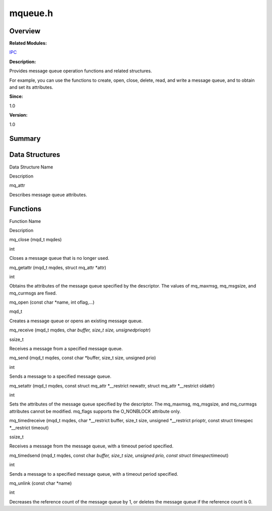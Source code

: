 mqueue.h
========

**Overview**\ 
--------------

**Related Modules:**

`IPC <ipc.rst>`__

**Description:**

Provides message queue operation functions and related structures.

For example, you can use the functions to create, open, close, delete,
read, and write a message queue, and to obtain and set its attributes.

**Since:**

1.0

**Version:**

1.0

**Summary**\ 
-------------

Data Structures
---------------

.. raw:: html

   <table>

.. raw:: html

   <thead align="left">

.. raw:: html

   <tr id="row1357532096084831">

.. raw:: html

   <th class="cellrowborder" valign="top" width="50%" id="mcps1.1.3.1.1">

.. raw:: html

   <p id="p1126610916084831">

Data Structure Name

.. raw:: html

   </p>

.. raw:: html

   </th>

.. raw:: html

   <th class="cellrowborder" valign="top" width="50%" id="mcps1.1.3.1.2">

.. raw:: html

   <p id="p598848476084831">

Description

.. raw:: html

   </p>

.. raw:: html

   </th>

.. raw:: html

   </tr>

.. raw:: html

   </thead>

.. raw:: html

   <tbody>

.. raw:: html

   <tr id="row1623340061084831">

.. raw:: html

   <td class="cellrowborder" valign="top" width="50%" headers="mcps1.1.3.1.1 ">

.. raw:: html

   <p id="p1853045994084831">

mq_attr

.. raw:: html

   </p>

.. raw:: html

   </td>

.. raw:: html

   <td class="cellrowborder" valign="top" width="50%" headers="mcps1.1.3.1.2 ">

.. raw:: html

   <p id="p1589392064084831">

Describes message queue attributes.

.. raw:: html

   </p>

.. raw:: html

   </td>

.. raw:: html

   </tr>

.. raw:: html

   </tbody>

.. raw:: html

   </table>

Functions
---------

.. raw:: html

   <table>

.. raw:: html

   <thead align="left">

.. raw:: html

   <tr id="row1586553151084831">

.. raw:: html

   <th class="cellrowborder" valign="top" width="50%" id="mcps1.1.3.1.1">

.. raw:: html

   <p id="p557343322084831">

Function Name

.. raw:: html

   </p>

.. raw:: html

   </th>

.. raw:: html

   <th class="cellrowborder" valign="top" width="50%" id="mcps1.1.3.1.2">

.. raw:: html

   <p id="p542346034084831">

Description

.. raw:: html

   </p>

.. raw:: html

   </th>

.. raw:: html

   </tr>

.. raw:: html

   </thead>

.. raw:: html

   <tbody>

.. raw:: html

   <tr id="row528002848084831">

.. raw:: html

   <td class="cellrowborder" valign="top" width="50%" headers="mcps1.1.3.1.1 ">

.. raw:: html

   <p id="p963714008084831">

mq_close (mqd_t mqdes)

.. raw:: html

   </p>

.. raw:: html

   </td>

.. raw:: html

   <td class="cellrowborder" valign="top" width="50%" headers="mcps1.1.3.1.2 ">

.. raw:: html

   <p id="p1652431109084831">

int

.. raw:: html

   </p>

.. raw:: html

   <p id="p156856598084831">

Closes a message queue that is no longer used.

.. raw:: html

   </p>

.. raw:: html

   </td>

.. raw:: html

   </tr>

.. raw:: html

   <tr id="row1749386662084831">

.. raw:: html

   <td class="cellrowborder" valign="top" width="50%" headers="mcps1.1.3.1.1 ">

.. raw:: html

   <p id="p164735842084831">

mq_getattr (mqd_t mqdes, struct mq_attr \*attr)

.. raw:: html

   </p>

.. raw:: html

   </td>

.. raw:: html

   <td class="cellrowborder" valign="top" width="50%" headers="mcps1.1.3.1.2 ">

.. raw:: html

   <p id="p839744025084831">

int

.. raw:: html

   </p>

.. raw:: html

   <p id="p1347121667084831">

Obtains the attributes of the message queue specified by the descriptor.
The values of mq_maxmsg, mq_msgsize, and mq_curmsgs are fixed.

.. raw:: html

   </p>

.. raw:: html

   </td>

.. raw:: html

   </tr>

.. raw:: html

   <tr id="row1837364552084831">

.. raw:: html

   <td class="cellrowborder" valign="top" width="50%" headers="mcps1.1.3.1.1 ">

.. raw:: html

   <p id="p1509502087084831">

mq_open (const char \*name, int oflag,…)

.. raw:: html

   </p>

.. raw:: html

   </td>

.. raw:: html

   <td class="cellrowborder" valign="top" width="50%" headers="mcps1.1.3.1.2 ">

.. raw:: html

   <p id="p388697709084831">

mqd_t

.. raw:: html

   </p>

.. raw:: html

   <p id="p304639038084831">

Creates a message queue or opens an existing message queue.

.. raw:: html

   </p>

.. raw:: html

   </td>

.. raw:: html

   </tr>

.. raw:: html

   <tr id="row1351135507084831">

.. raw:: html

   <td class="cellrowborder" valign="top" width="50%" headers="mcps1.1.3.1.1 ">

.. raw:: html

   <p id="p492271851084831">

mq_receive (mqd_t mqdes, char *buffer, size_t size, unsigned*\ prioptr)

.. raw:: html

   </p>

.. raw:: html

   </td>

.. raw:: html

   <td class="cellrowborder" valign="top" width="50%" headers="mcps1.1.3.1.2 ">

.. raw:: html

   <p id="p1624789446084831">

ssize_t

.. raw:: html

   </p>

.. raw:: html

   <p id="p393717103084831">

Receives a message from a specified message queue.

.. raw:: html

   </p>

.. raw:: html

   </td>

.. raw:: html

   </tr>

.. raw:: html

   <tr id="row1898195847084831">

.. raw:: html

   <td class="cellrowborder" valign="top" width="50%" headers="mcps1.1.3.1.1 ">

.. raw:: html

   <p id="p1407021360084831">

mq_send (mqd_t mqdes, const char \*buffer, size_t size, unsigned prio)

.. raw:: html

   </p>

.. raw:: html

   </td>

.. raw:: html

   <td class="cellrowborder" valign="top" width="50%" headers="mcps1.1.3.1.2 ">

.. raw:: html

   <p id="p740878554084831">

int

.. raw:: html

   </p>

.. raw:: html

   <p id="p245727963084831">

Sends a message to a specified message queue.

.. raw:: html

   </p>

.. raw:: html

   </td>

.. raw:: html

   </tr>

.. raw:: html

   <tr id="row1800643802084831">

.. raw:: html

   <td class="cellrowborder" valign="top" width="50%" headers="mcps1.1.3.1.1 ">

.. raw:: html

   <p id="p1847885701084831">

mq_setattr (mqd_t mqdes, const struct mq_attr \*__restrict newattr,
struct mq_attr \*__restrict oldattr)

.. raw:: html

   </p>

.. raw:: html

   </td>

.. raw:: html

   <td class="cellrowborder" valign="top" width="50%" headers="mcps1.1.3.1.2 ">

.. raw:: html

   <p id="p986131364084831">

int

.. raw:: html

   </p>

.. raw:: html

   <p id="p1356206786084831">

Sets the attributes of the message queue specified by the descriptor.
The mq_maxmsg, mq_msgsize, and mq_curmsgs attributes cannot be modified.
mq_flags supports the O_NONBLOCK attribute only.

.. raw:: html

   </p>

.. raw:: html

   </td>

.. raw:: html

   </tr>

.. raw:: html

   <tr id="row1970642142084831">

.. raw:: html

   <td class="cellrowborder" valign="top" width="50%" headers="mcps1.1.3.1.1 ">

.. raw:: html

   <p id="p1238632493084831">

mq_timedreceive (mqd_t mqdes, char \*__restrict buffer, size_t size,
unsigned \*__restrict prioptr, const struct timespec \*__restrict
timeout)

.. raw:: html

   </p>

.. raw:: html

   </td>

.. raw:: html

   <td class="cellrowborder" valign="top" width="50%" headers="mcps1.1.3.1.2 ">

.. raw:: html

   <p id="p251191204084831">

ssize_t

.. raw:: html

   </p>

.. raw:: html

   <p id="p515032415084831">

Receives a message from the message queue, with a timeout period
specified.

.. raw:: html

   </p>

.. raw:: html

   </td>

.. raw:: html

   </tr>

.. raw:: html

   <tr id="row703504034084831">

.. raw:: html

   <td class="cellrowborder" valign="top" width="50%" headers="mcps1.1.3.1.1 ">

.. raw:: html

   <p id="p1911150045084831">

mq_timedsend (mqd_t mqdes, const char *buffer, size_t size, unsigned
prio, const struct timespec*\ timeout)

.. raw:: html

   </p>

.. raw:: html

   </td>

.. raw:: html

   <td class="cellrowborder" valign="top" width="50%" headers="mcps1.1.3.1.2 ">

.. raw:: html

   <p id="p1313176928084831">

int

.. raw:: html

   </p>

.. raw:: html

   <p id="p946847412084831">

Sends a message to a specified message queue, with a timeout period
specified.

.. raw:: html

   </p>

.. raw:: html

   </td>

.. raw:: html

   </tr>

.. raw:: html

   <tr id="row2127330527084831">

.. raw:: html

   <td class="cellrowborder" valign="top" width="50%" headers="mcps1.1.3.1.1 ">

.. raw:: html

   <p id="p551784950084831">

mq_unlink (const char \*name)

.. raw:: html

   </p>

.. raw:: html

   </td>

.. raw:: html

   <td class="cellrowborder" valign="top" width="50%" headers="mcps1.1.3.1.2 ">

.. raw:: html

   <p id="p443714017084831">

int

.. raw:: html

   </p>

.. raw:: html

   <p id="p775559004084831">

Decreases the reference count of the message queue by 1, or deletes the
message queue if the reference count is 0.

.. raw:: html

   </p>

.. raw:: html

   </td>

.. raw:: html

   </tr>

.. raw:: html

   </tbody>

.. raw:: html

   </table>
